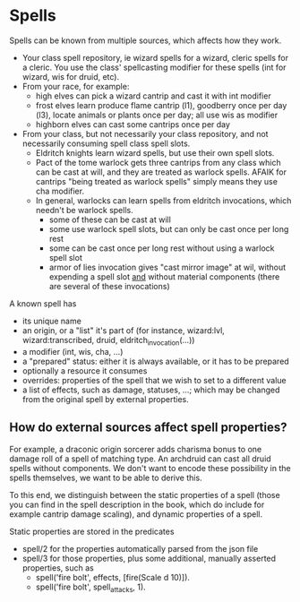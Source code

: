 * Spells

Spells can be known from multiple sources, which affects how they work.
- Your class spell repository, ie wizard spells for a wizard, cleric spells for a cleric. You use the class' spellcasting modifier for these spells (int for wizard, wis for druid, etc).
- From your race, for example:
  - high elves can pick a wizard cantrip and cast it with int modifier
  - frost elves learn produce flame cantrip (l1), goodberry once per day (l3), locate animals or plants once per day; all use wis as modifier
  - highborn elves can cast some cantrips once per day
- From your class, but not necessarily your class repository, and not necessarily consuming spell class spell slots.
  - Eldritch knights learn wizard spells, but use their own spell slots.
  - Pact of the tome warlock gets three cantrips from any class which can be cast at will, and they are treated as warlock spells. AFAIK for cantrips "being treated as warlock spells" simply means they use cha modifier.
  - In general, warlocks can learn spells from eldritch invocations, which needn't be warlock spells.
    - some of these can be cast at will
    - some use warlock spell slots, but can only be cast once per long rest
    - some can be cast once per long rest without using a warlock spell slot
    - armor of lies invocation gives "cast mirror image" at wil, without expending a spell slot _and_ without material components (there are several of these invocations)
      
A known spell has
- its unique name
- an origin, or a "list" it's part of (for instance, wizard:lvl, wizard:transcribed, druid, eldritch_invocation(...))
- a modifier (int, wis, cha, ...)
- a "prepared" status: either it is always available, or it has to be prepared
- optionally a resource it consumes
- overrides: properties of the spell that we wish to set to a different value
- a list of effects, such as damage, statuses, ...; which may be changed from the original spell by external properties.

** How do external sources affect spell properties?
For example, a draconic origin sorcerer adds charisma bonus to one damage roll of a spell of matching type. An archdruid can cast all druid spells without components.  We don't want to encode these possibility in the spells themselves, we want to be able to derive this.

To this end, we distinguish between the static properties of a spell (those you can find in the spell description in the book, which do include for example cantrip damage scaling), and dynamic properties of a spell.

Static properties are stored in the predicates
- spell/2 for the properties automatically parsed from the json file
- spell/3 for those properties, plus some additional, manually asserted properties, such as
    - spell('fire bolt', effects, [fire(Scale d 10)]).
    - spell('fire bolt', spell_attacks, 1).

